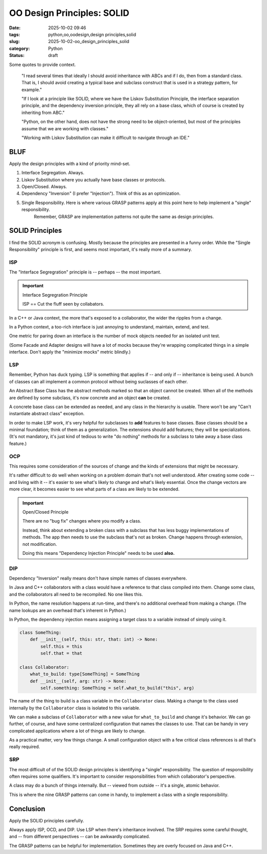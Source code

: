 OO Design Principles: SOLID
#######################################

:date: 2025-10-02 09:46
:tags: python,oo,oodesign,design principles,solid
:slug: 2025-10-02-oo_design_principles_solid
:category: Python
:status: draft

..  background:

    I’ve been reading quite a lot in the book “Fluent Python”. It's a brilliant resource and is helping me understand details of Python that I hadn't even looked at before. In the last few chapters I read several times that ideally I should avoid inheritance with ABCs and if I do, then from a standard class. That is, I should avoid creating a typical base and subclass construct that is used in a strategy pattern, for example.

    If I look at a principle like SOLID, where we have the Liskov Substitution Principle, the interface separation principle, and the dependency inversion principle, they all rely on a base class, which of course is created by inheriting from ABC. I think as long as we do not have concrete methods in the base class, this could be a protocol instead.

    However, I've been thinking about the general meaning of SOLID for Python. I can see these principles in an object-oriented only language like Java. Since this is the first language I learned, my intuition tells me that the language is perfect for following the principles. Python, on the other hand, does not have the strong need to be object-oriented, but most of the principles assume that we are working with classes. Often it's just easier to use a functional approach. An example would be the strategy pattern, where instead of having a construct of different classes that handle a specific strategy, we just have different functions. The intent for a developer is very explicit when using those, and I don't see the need for an ABC and inheritance from it. The only advantage I would see is to put it in a class that uses Protocols to enable type hints.

    I've also read about the GRASP principles, but some parts of it don't feel very natural to me in Python either. For example, very obviously, polymorphism, which is also not needed in Python. Of course, low coupling and high cohesion are rather language-agnostic concepts, and they seem to fit very well with Python.

    I know that these principles are not a religion, and I don't have to follow any specific one. I know I can take ideas from multiple ones and stack them together. However, I like the basic idea of dependency inversion, interface segregation and Liskov Substitution and used it in one of my products. Working with Liskov Substitution can make it difficult to navigate through an IDE. This plus explanations I’ve read in Fluent Python make me think that I've made my life more difficult with it, but I wonder what would be pythonic here?

    Since I couldn't find a helpful discussion online, I was wondering what others experience is and how they approach this? Do you follow any principles like SOLID or GRASP or do you find a mix to be the best option? I've been looking for articles that discuss this but haven't found a great resource. I'd love to hear your thoughts and experiences and if you know of a great resource.

Some quotes to provide context.

    "I read several times that ideally I should avoid inheritance with ABCs and if I do, then from a standard class. That is, I should avoid creating a typical base and subclass construct that is used in a strategy pattern, for example."

    "If I look at a principle like SOLID, where we have the Liskov Substitution Principle, the interface separation principle, and the dependency inversion principle, they all rely on a base class, which of course is created by inheriting from ABC."

    "Python, on the other hand, does not have the strong need to be object-oriented, but most of the principles assume that we are working with classes."

    "Working with Liskov Substitution can make it difficult to navigate through an IDE."

BLUF
====

Apply the design principles with a kind of priority mind-set.

1. Interface Segregation. Always.

2. Liskov Substitution where you actually have base classes or protocols.

3. Open/Closed. Always.

4. Dependency "Inversion" (I prefer "Injection"). Think of this as an optimization.

5. Single Responsibility. Here is where various GRASP patterns apply at this point here to help implement a "single" responsibility.
    Remember, GRASP are implementation patterns not quite the same as design principles.


SOLID Principles
================

I find the SOLID acronym is confusing. Mostly because the principles are presented in a funny order.
While the "Single Responsibility" principle is first, and seems most important, it's really more of a summary.

ISP
---

The "Interface Segregration" principle is -- perhaps -- the most important.

..  important:: Interface Segregration Principle

    ISP == Cut the fluff seen by collabators.

In a C++ or Java context, the more that's exposed to a collaborator, the wider the ripples from a change.

In a Python context, a too-rich interface is just annoying to understand, maintain, extend, and test.

One metric for paring down an interface is the number of mock objects needed for an isolated unit test.

(Some Facade and Adapter designs will have a lot of mocks because they're wrapping complicated things in a simple interface.
Don't apply the "minimize mocks" metric blindly.)


LSP
---

Remember, Python has duck typing. LSP is something that applies if -- and only if -- inheritance is being used.
A bunch of classes can all implement a common protocol without being suclasses of each other.

An Abstract Base Class has the abstract methods marked so that an object cannot be created.
When all of the methods are defined by some subclass, it's now concrete and an object **can** be created.

A concrete base class can be extended as needed, and any class in the hierarchy is usable.
There won't be any "Can't instantiate abstract class" exception.

In order to make LSP work, it's very helpful for subclasses to **add** features to base classes.
Base classes should be a minimal foundation; think of them as a generalization.
The extensions should add features; they will be specializations.
(It's not mandatory, it's just kind of tedious to write "do nothing" methods for a subclass to take away a base class feature.)

OCP
---

This requires some consideration of the sources of change and the kinds of extensions that might be necessary.

It's rather difficult to do well when working on a problem domain that's not well understood.
After creating some code -- and living with it -- it's easier to see what's likely to change and what's likely essential.
Once the change vectors are more clear, it becomes easier to see what parts of a class are likely to be extended.

..  important:: Open/Closed Principle

    There are no "bug fix" changes where you modify a class.

    Instead, think about extending a broken class with a subclass that has less buggy implementations of methods.
    The app then needs to use the subclass that's not as broken.
    Change happens through extension, not modification.

    Doing this means "Dependency Injection Principle" needs to be used **also.**

DIP
---

Dependency "Inversion" really means don't have simple names of classes everywhere.

In Java and C++ collaborators with a class would have a reference to that class compiled into them.
Change some class, and the collaborators all need to be recompiled.
No one likes this.

In Python, the name resolution happens at run-time, and there's no additional overhead from making a change.
(The name lookups are an overhead that's inherent in Python.)

In Python, the dependency injection means assigning a target class to a variable instead of simply using it.

..  code-block:: Python

    class SomeThing:
        def __init__(self, this: str, that: int) -> None:
            self.this = this
            self.that = that

    class Collaborator:
        what_to_build: type[SomeThing] = SomeThing
        def __init__(self, arg: str) -> None:
            self.something: SomeThing = self.what_to_build("this", arg)

The name of the thing to build is a class variable in the ``Collaborator`` class.
Making a change to the class used internally by the ``Collaborator`` class is isolated to this variable.

We can make a subclass of ``Collaborator`` with a new value for ``what_to_build`` and change it's behavior.
We can go further, of course, and have some centralized configuration that names the classes to use.
That can be handy in very complicated applications where a lot of things are likely to change.

As a practical matter, very few things change.
A small configuration object with a few critical class references is all that's really required.

SRP
---

The most difficult of of the SOLID design principles is identifying a "single" responsibility.
The question of responsibility often requires some qualifiers.
It's important to consider responsibilities from which collaborator's perspective.

A class may do a bunch of things internally.
But -- viewed from outside -- it's a single, atomic behavior.

This is where the nine GRASP patterns can come in handy, to implement a class with a single responsibility.

Conclusion
==========

Apply the SOLID principles carefully.

Always apply ISP, OCD, and DIP.  Use LSP when there's inheritance involved.
The SRP requires some careful thought, and -- from different perspectives -- can be awkwardly complicated.

The GRASP patterns can be helpful for implementation. Sometimes they are overly focused on Java and C++.
